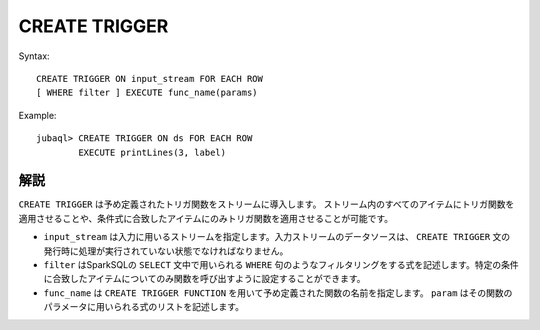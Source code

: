 CREATE TRIGGER
--------------

Syntax::

    CREATE TRIGGER ON input_stream FOR EACH ROW
    [ WHERE filter ] EXECUTE func_name(params)

Example::

    jubaql> CREATE TRIGGER ON ds FOR EACH ROW
            EXECUTE printLines(3, label)

解説
~~~~

``CREATE TRIGGER`` は予め定義されたトリガ関数をストリームに導入します。
ストリーム内のすべてのアイテムにトリガ関数を適用させることや、条件式に合致したアイテムにのみトリガ関数を適用させることが可能です。

* ``input_stream`` は入力に用いるストリームを指定します。入力ストリームのデータソースは、 ``CREATE TRIGGER`` 文の発行時に処理が実行されていない状態でなければなりません。
*  ``filter`` はSparkSQLの ``SELECT`` 文中で用いられる ``WHERE`` 句のようなフィルタリングをする式を記述します。特定の条件に合致したアイテムについてのみ関数を呼び出すように設定することができます。
* ``func_name`` は ``CREATE TRIGGER FUNCTION`` を用いて予め定義された関数の名前を指定します。 ``param`` はその関数のパラメータに用いられる式のリストを記述します。

